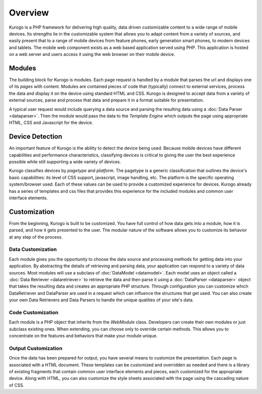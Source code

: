 #################
Overview
#################

Kurogo is a PHP framework for delivering high quality, data driven customizable content to a wide 
range of mobile devices. Its strengths lie in the customizable system that allows you to adapt 
content from a variety of sources, and easily present that to a range of mobile devices from feature phones, 
early generation smart phones, to modern devices and tablets. The mobile web component exists 
as a web based application served using PHP. This application is hosted on a web server and users 
access it using the web browser on their mobile device.
 
=======
Modules
=======

The building block for Kurogo is modules. Each page request is handled by a module that parses the
url and displays one of its *pages* with content.  Modules are contained pieces of code that (typically)
connect to external services, process the data and display it on the device using standard HTML and
CSS. Kurogo is designed to accept data from a variety of external sources, parse and process that data
and prepare it in a format suitable for presentation. 

A typical user request would include querying a data source and parsing the resulting data using
a :doc:`Data Parser <dataparser>`. Then the module would pass the data to the *Template Engine* which outputs the
page using appropriate HTML, CSS and Javascript for the device.

.. image:: images/diagram.png

================
Device Detection
================

An important feature of Kurogo is the ability to detect the device being used. Because mobile devices
have different capabilities and performance characteristics, classifying devices is critical to 
giving the user the best experience possible while still supporting a wide variety of devices. 

Kurogo classifies devices by *pagetype* and *platform*. The pagetype is a generic classification that
outlines the device's basic capabilities: its level of CSS support, javascript, image handling, etc.
The platform is the specific operating system/browser used. Each of these values can be used to 
provide a customized experience for devices. Kurogo already has a series of templates and css
files that provides this experience for the included modules and common user interface elements.

=============
Customization
=============

From the beginning, Kurogo is built to be customized. You have full control of how data gets into a 
module, how it is parsed, and how it gets presented to the user. The modular nature of the software
allows you to customize its behavior at any step of the process. 

------------------
Data Customization
------------------

Each module gives you the opportunity to choose the data source and processing methods for getting
data into your application. By abstracting the details of retrieving and parsing data, your application
can respond to a variety of data sources. Most modules will use a subclass of :doc:`DataModel <datamodel>`. 
Each model uses an object called a :doc:`Data Retriever <dataretriever>` to retrieve the data
and then parse it using a :doc:`DataParser <dataparser>` object that takes the resulting data and
creates an appropriate PHP structure. Through configuration you can customize which DataRetriever and
DataParser are used in a request which can influence the structures that get used. You can also create
your own Data Retrievers and Data Parsers to handle the unique qualities of your site's data.

------------------
Code Customization
------------------

Each module is a PHP object that inherits from the *WebModule* class. Developers can create their own
modules or just subclass existing ones. When extending, you can choose only to override certain methods.
This allows you to concentrate on the features and behaviors that make your module unique.

--------------------
Output Customization
--------------------

Once the data has been prepared for output, you have several means to customize the presentation. Each
page is associated with a HTML document. These templates can be customized and overridden as needed
and there is a library of existing fragments that contain common user interface elements and pieces,
each customized for the appropriate device. Along with HTML, you can also customize the style sheets
associated with the page using the cascading nature of CSS. 